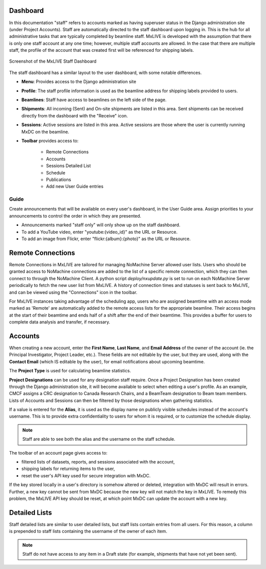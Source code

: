 Dashboard
---------
In this documentation "staff" refers to accounts marked as having superuser status in the Django administration site
(under Project Accounts). Staff are automatically directed to the staff dashboard upon logging in.  This is the hub
for all administrative tasks that are typically completed by beamline staff. MxLIVE is developed with the assumption
that there is only one staff account at any one time; however, multiple staff accounts are allowed. In the case that
there are multiple staff, the profile of the account that was created first will be referenced for shipping labels.


.. figure:: images/staff-dashboard.png
    :align: center
    :alt: MxLIVE Staff Dashboard

    Screenshot of the MxLIVE Staff Dashboard

The staff dashboard has a similar layout to the user dashboard, with some notable differences.

- **Menu**: Provides access to the Django administration site
- **Profile**: The staff profile information is used as the beamline address for shipping labels provided to users.
- **Beamlines**: Staff have access to beamlines on the left side of the page.
- **Shipments**: All incoming (Sent) and On-site shipments are listed in this area. Sent shipments can be received
  directly from the dashboard with the "Receive" icon.
- **Sessions**: Active sessions are listed in this area. Active sessions are those where the user is currently running
  MxDC on the beamline.
- **Toolbar** provides access to:

    - Remote Connections
    - Accounts
    - Sessions Detailed List
    - Schedule
    - Publications
    - Add new User Guide entries

Guide
^^^^^
Create announcements that will be available on every user's dashboard, in the User Guide area. Assign priorities to your
announcements to control the order in which they are presented.

- Announcements marked "staff only" will only show up on the staff dashboard.
- To add a YouTube video, enter "youtube:{video_id}" as the URL or Resource.
- To add an image from Flickr, enter "flickr:{album}:{photo}" as the URL or Resource.

.. image:: images/staff-guide.png
    :align: center
    :alt: Add User Guide Entry


Remote Connections
------------------
.. image:: images/staff-remote.png
    :align: center
    :alt: Remote Connections

Remote Connections in MxLIVE are tailored for managing NoMachine Server allowed user lists. Users who should be granted
access to NoMachine connections are added to the list of a specific remote connection, which they can then connect to
through the NoMachine Client. A python script `deploy/nxupdate.py` is set to run on each NoMachine Server periodically
to fetch the new user list from MxLIVE. A history of connection times and statuses is sent back to MxLIVE, and can be
viewed using the "Connections" icon in the toolbar.

For MxLIVE instances taking advantage of the scheduling app, users who are assigned beamtime with an access mode marked
as 'Remote' are automatically added to the remote access lists for the appropriate beamline. Their access begins at the
start of their beamtime and ends half of a shift after the end of their beamtime. This provides a buffer for users to
complete data analysis and transfer, if necessary.

Accounts
--------
When creating a new account, enter the **First Name**, **Last Name**, and **Email Address** of the owner of the account
(ie. the Principal Investigator, Project Leader, etc.). These fields are not editable by the user, but they are used,
along with the **Contact Email** (which IS editable by the user), for email notifications about upcoming beamtime.

.. image:: images/staff-accounts.png
    :align: center
    :alt: Account Creation

The **Project Type** is used for calculating beamline statistics.

**Project Designations** can be used for any designation staff require. Once a Project Designation has been created
through the Django administration site, it will become available to select when editing a user's profile. As an example,
CMCF assigns a CRC designation to Canada Research Chairs, and a BeamTeam designation to Beam team members. Lists of
Accounts and Sessions can then be filtered by those designations when gathering statistics.

If a value is entered for the **Alias**, it is used as the display name on publicly visible schedules instead of the
account's username. This is to provide extra confidentiality to users for whom it is required, or to customize the
schedule display.

.. note:: Staff are able to see both the alias and the username on the staff schedule.

.. image:: images/staff-account.png
    :align: center
    :alt: Account Creation

The toolbar of an account page gives access to:

- filtered lists of datasets, reports, and sessions associated with the account,
- shipping labels for returning items to the user,
- reset the user's API key used for secure integration with MxDC.

If the key stored locally in a user's directory is somehow altered or deleted, integration with MxDC will result in
errors. Further, a new key cannot be sent from MxDC because the new key will not match the key in MxLIVE. To remedy this
problem, the MxLIVE API key should be reset, at which point MxDC can update the account with a new key.

.. image:: images/account-reset-key.png
    :align: center
    :alt: Account Creation


Detailed Lists
--------------
Staff detailed lists are similar to user detailed lists, but staff lists contain entries from all users. For this
reason, a column is prepended to staff lists containing the username of the owner of each item.

.. note:: Staff do not have access to any item in a Draft state (for example, shipments that have not yet been sent).

